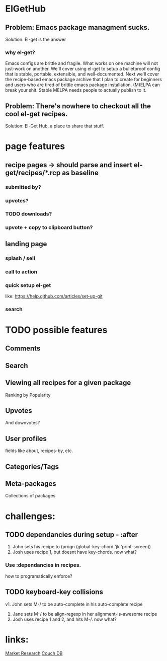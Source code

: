 * ElGetHub
** Problem: Emacs package managment sucks.
Solution: El-get is the answer
*** why el-get?
Emacs configs are brittle and fragile.
What works on one machine will not just-work on another.
We'll cover using el-get to setup a bulletproof config that is stable,
portable, extensible, and well-documented.
Next we'll cover the recipe-based emacs package archive that I plan to create
for beginners and users who are tired of brittle emacs package installation.
(M)ELPA can break your shit.
Stable MELPA needs people to actually publish to it.

** Problem: There's nowhere to checkout all the cool el-get recipes.
Solution: El-Get Hub, a place to share that stuff.

* page features
** recipe pages -> should parse and insert el-get/recipes/*.rcp as baseline
*** submitted by?
*** upvotes?
*** TODO downloads?
*** upvote + copy to clipboard button?
** landing page
*** splash / sell
*** call to action
*** quick setup el-get
like:
[[https://help.github.com/articles/set-up-git]]
*** search
* TODO possible features
** Comments
** Search
** Viewing all recipes for a given package
Ranking by Popularity
** Upvotes
And downvotes?
** User profiles
fields like about, recipes-by, etc.
** Categories/Tags
** Meta-packages
Collections of packages



* challenges:
** TODO dependancies during setup - :after
1. John sets his recipe to (progn (global-key-chord 'jk 'print-screen))
2. Josh uses recipe 1, but doesnt have key-chords. now what?
*** Use :dependancies in recipes.
how to programatically enforce?

** TODO keyboard-key collisions
v1. John sets M-/ to be auto-complete in his auto-complete recipe
2. Jane sets M-/ to be align-regexp in her alignment-is-awesome recipe
3. Josh uses recipe 1 and 2, and hits M-/. now what?



* links:
[[http://stackoverflow.com/questions/454259/what-do-you-expect-from-a-package-manager-for-emacs][Market Research]]
[[http://couchdb.apache.org/][Couch DB]]
